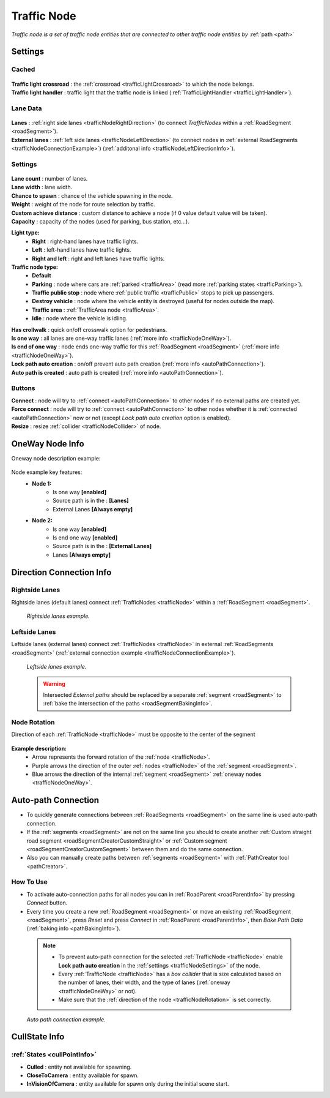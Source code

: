 .. _trafficNode:

Traffic Node
=====

`Traffic node is a set of traffic node entities that are connected to other traffic node entities by` :ref:`path <path>`

.. _trafficNodeSettings:

Settings
----------------

Cached
~~~~~~~~~~~~

	.. image:: images/road/trafficNode/TrafficNode.png
	
| **Traffic light crossroad** : the :ref:`crossroad <trafficLightCrossroad>` to which the node belongs.
| **Traffic light handler** : traffic light that the traffic node is linked (:ref:`TrafficLightHandler <trafficLightHandler>`).

Lane Data
~~~~~~~~~~~~

	.. image:: images/road/trafficNode/TrafficNode2.png
	
| **Lanes** : :ref:`right side lanes <trafficNodeRightDirection>` (to connect `TrafficNodes` within a :ref:`RoadSegment <roadSegment>`).
| **External lanes** : :ref:`left side lanes <trafficNodeLeftDirection>` (to connect nodes in :ref:`external RoadSegments <trafficNodeConnectionExample>`) (:ref:`additonal info <trafficNodeLeftDirectionInfo>`).
	
Settings
~~~~~~~~~~~~

	.. image:: images/road/trafficNode/TrafficNode3.png

| **Lane count** : number of lanes.
| **Lane width** : lane width.
| **Chance to spawn** : chance of the vehicle spawning in the node.
| **Weight** : weight of the node for route selection by traffic.
| **Custom achieve distance** : custom distance to achieve a node (if 0 value default value will be taken).
| **Capacity** : capacity of the nodes (used for parking, bus station, etc...).

**Light type:** 
	* **Right** : right-hand lanes have traffic lights.
	* **Left** : left-hand lanes have traffic lights.
	* **Right and left** : right and left lanes have traffic lights.
	
**Traffic node type:** 
	* **Default**
	* **Parking** : node where cars are :ref:`parked <trafficArea>` (read more :ref:`parking states <trafficParking>`).
	* **Traffic public stop** : node where :ref:`public traffic <trafficPublic>` stops to pick up passengers. 
	* **Destroy vehicle** : node where the vehicle entity is destroyed (useful for nodes outside the map).
	* **Traffic area** : :ref:`TrafficArea node <trafficArea>`.
	* **Idle** : node where the vehicle is idling.
	
| **Has crollwalk** : quick on/off crosswalk option for pedestrians.
| **Is one way** : all lanes are one-way traffic lanes (:ref:`more info <trafficNodeOneWay>`).
| **Is end of one way** : node ends one-way traffic for this :ref:`RoadSegment <roadSegment>` (:ref:`more info <trafficNodeOneWay>`).
| **Lock path auto creation** : on/off prevent auto path creation (:ref:`more info <autoPathConnection>`).
| **Auto path is created** : auto path is created (:ref:`more info <autoPathConnection>`).
	
Buttons
~~~~~~~~~~~~

| **Connect** : node will try to :ref:`connect <autoPathConnection>` to other nodes if no external paths are created yet.
| **Force connect** : node will try to :ref:`connect <autoPathConnection>` to other nodes whether it is :ref:`connected <autoPathConnection>` now or not (except `Lock path auto creation` option is enabled).
| **Resize** : resize :ref:`collider <trafficNodeCollider>` of node.
	
.. _trafficNodeOneWay:

OneWay Node Info
----------------

Oneway node description example:

	.. image:: /images/road/trafficNode/OnewayExample.png
	
Node example key features:
	* **Node 1:**
		* Is one way **[enabled]**
		* Source path is in the : **[Lanes]**
		* External Lanes **[Always empty]**
	* **Node 2:**
		* Is one way **[enabled]**
		* Is end one way **[enabled]**
		* Source path is in the : **[External Lanes]**
		* Lanes **[Always empty]**
	
.. _trafficNodeConnectionInfo:

Direction Connection Info
----------------

.. _trafficNodeRightDirection:

Rightside Lanes
~~~~~~~~~~~~ 

Rightside lanes (default lanes) connect :ref:`TrafficNodes <trafficNode>` within a :ref:`RoadSegment <roadSegment>`.

	.. image:: /images/road/trafficNode/ConnectionInfoExampleRightSide.png
	`Rightside lanes example.`

.. _trafficNodeLeftDirection:

Leftside Lanes
~~~~~~~~~~~~ 

Leftside lanes (external lanes) connect :ref:`TrafficNodes <trafficNode>` in external :ref:`RoadSegments <roadSegment>` (:ref:`external connection example <trafficNodeConnectionExample>`).

	.. image:: /images/road/trafficNode/ConnectionInfoExampleLeftSide.png
	`Leftside lanes example.`
	
.. _trafficNodeLeftDirectionInfo:

	.. warning:: Intersected `External paths` should be replaced by a separate :ref:`segment <roadSegment>` to :ref:`bake the intersection of the paths <roadSegmentBakingInfo>`.
	
.. _trafficNodeRotation:

Node Rotation
~~~~~~~~~~~~ 
	
Direction of each :ref:`TrafficNode <trafficNode>` must be opposite to the center of the segment

	.. image:: /images/road/trafficNode/TrafficNodeDirectionExample.png

**Example description:**
	* Arrow represents the forward rotation of the :ref:`node <trafficNode>`.
	* Purple arrows the direction of the outer :ref:`nodes <trafficNode>` of the :ref:`segment <roadSegment>`.
	* Blue arrows the direction of the internal :ref:`segment <roadSegment>` :ref:`oneway nodes <trafficNodeOneWay>`.

.. _autoPathConnection:

Auto-path Connection
----------------

* To quickly generate connections between :ref:`RoadSegments <roadSegment>` on the same line is used auto-path connection. 
* If the :ref:`segments <roadSegment>` are not on the same line you should to create another :ref:`Custom straight road segment <roadSegmentCreatorCustomStraight>` or :ref:`Custom segment <roadSegmentCreatorCustomSegment>` between them and do the same connection.
* Also you can manually create paths between :ref:`segments <roadSegment>` with :ref:`PathCreator tool <pathCreator>`.

How To Use
~~~~~~~~~~~~ 

* To activate auto-connection paths for all nodes you can in :ref:`RoadParent <roadParentInfo>` by pressing `Connect` button. 
* Every time you create a new :ref:`RoadSegment <roadSegment>` or move an existing :ref:`RoadSegment <roadSegment>`, press `Reset` and press `Connect` in :ref:`RoadParent <roadParentInfo>`, then `Bake Path Data` (:ref:`baking info <pathBakingInfo>`).

.. _trafficNodeCollider:

	.. note:: 
		* To prevent auto-path connection for the selected :ref:`TrafficNode <trafficNode>` enable **Lock path auto creation** in the :ref:`settings <trafficNodeSettings>` of the node.
		* Every :ref:`TrafficNode <trafficNode>` has a `box collider` that is size calculated based on the number of lanes, their width, and the type of lanes (:ref:`oneway <trafficNodeOneWay>` or not).
		* Make sure that the :ref:`direction of the node <trafficNodeRotation>` is set correctly.
		
.. _trafficNodeConnectionExample:

	.. image:: /images/road/trafficNode/AutopathConnectionExample2.png
	`Auto path connection example.`
	
CullState Info
----------------

:ref:`States <cullPointInfo>`
~~~~~~~~~~~~

* **Culled** : entity not available for spawning.
* **CloseToCamera** : entity available for spawn.
* **InVisionOfCamera** : entity available for spawn only during the initial scene start.